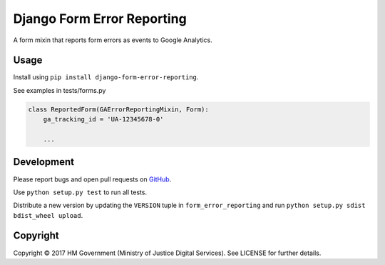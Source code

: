 Django Form Error Reporting
===========================

A form mixin that reports form errors as events to Google Analytics.

Usage
-----

Install using ``pip install django-form-error-reporting``.

See examples in tests/forms.py

.. code-block:: python

    class ReportedForm(GAErrorReportingMixin, Form):
        ga_tracking_id = 'UA-12345678-0'

        ...

Development
-----------

Please report bugs and open pull requests on `GitHub`_.

Use ``python setup.py test`` to run all tests.

Distribute a new version by updating the ``VERSION`` tuple in ``form_error_reporting`` and run ``python setup.py sdist bdist_wheel upload``.

Copyright
---------

Copyright |copy| 2017 HM Government (Ministry of Justice Digital Services). See LICENSE for further details.

.. |copy| unicode:: 0xA9 .. copyright symbol
.. _GitHub: https://github.com/ministryofjustice/django-form-error-reporting
